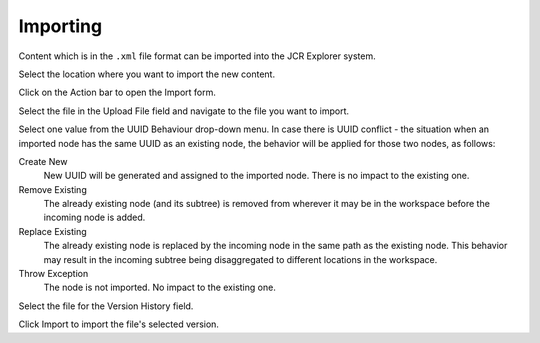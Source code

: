Importing
=========

Content which is in the ``.xml`` file format can be imported into the
JCR Explorer system.

Select the location where you want to import the new content.

Click |image0| on the Action bar to open the Import form.

|image1|

Select the file in the Upload File field and navigate to the file you
want to import.

Select one value from the UUID Behaviour drop-down menu. In case there
is UUID conflict - the situation when an imported node has the same UUID
as an existing node, the behavior will be applied for those two nodes,
as follows:

Create New
    New UUID will be generated and assigned to the imported node. There
    is no impact to the existing one.

Remove Existing
    The already existing node (and its subtree) is removed from wherever
    it may be in the workspace before the incoming node is added.

Replace Existing
    The already existing node is replaced by the incoming node in the
    same path as the existing node. This behavior may result in the
    incoming subtree being disaggregated to different locations in the
    workspace.

Throw Exception
    The node is not imported. No impact to the existing one.

Select the file for the Version History field.

Click Import to import the file's selected version.

.. |image0| image:: images/common/import_button.png
.. |image1| image:: images/ecms/import_form.png
